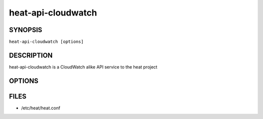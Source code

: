 ===================
heat-api-cloudwatch
===================

.. program:: heat-api-cloudwatch

SYNOPSIS
========
``heat-api-cloudwatch [options]``

DESCRIPTION
===========
heat-api-cloudwatch is a CloudWatch alike API service to the heat project

OPTIONS
=======
.. cmdoption:: --config-file

  Path to a config file to use. Multiple config files can be specified, with
  values in later files taking precedence.


.. cmdoption:: --config-dir

  Path to a config directory to pull .conf files from. This file set is
  sorted, so as to provide a predictable parse order if individual options are
  over-ridden. The set is parsed after the file(s), if any, specified via 
  --config-file, hence over-ridden options in the directory take precedence.

FILES
========

* /etc/heat/heat.conf

